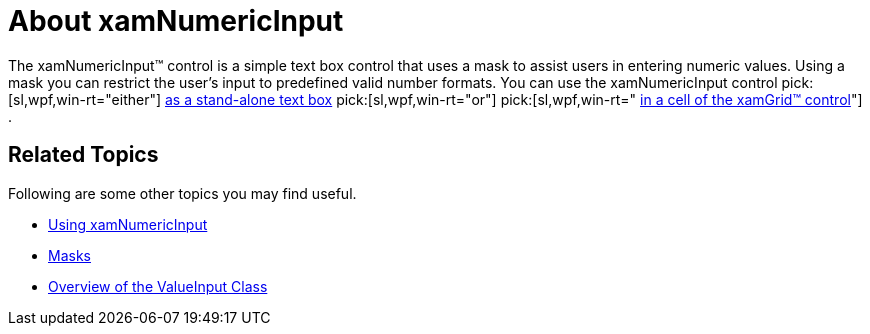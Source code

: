 ﻿////

|metadata|
{
    "name": "xamnumericinput-about",
    "controlName": ["xamInputs"],
    "tags": ["Editing"],
    "guid": "97a7d373-d42c-4690-b73e-e820a740950a",  
    "buildFlags": [],
    "createdOn": "2016-05-25T18:21:57.0312289Z"
}
|metadata|
////

= About xamNumericInput

The xamNumericInput™ control is a simple text box control that uses a mask to assist users in entering numeric values. Using a mask you can restrict the user's input to predefined valid number formats. You can use the xamNumericInput control  pick:[sl,wpf,win-rt="either"]  link:xamnumericinput-using.html[as a stand-alone text box]  pick:[sl,wpf,win-rt="or"]   pick:[sl,wpf,win-rt=" link:xaminputs-using-xaminput-controls-in-xamgrid-cells-for-data-editing.html[in a cell of the xamGrid™ control]"] .

ifdef::sl,wpf,win-phone[]
image::images/xamInputs_xamNumericInput_About.png[]
endif::sl,wpf,win-phone[]

ifdef::win-rt[]
image::images/xamInputs_RT_xamNumericInput_About.png[]
endif::win-rt[]

== Related Topics

Following are some other topics you may find useful.

* link:xamnumericinput-using.html[Using xamNumericInput]
* link:xaminputs-masks.html[Masks]
* link:xaminputs-overview-of-the-valueinput-class.html[Overview of the ValueInput Class]

ifdef::sl,wpf,win-rt[]
* link:xaminputs-using-xaminput-controls-in-xamgrid-cells-for-data-editing.html[Using xamInput Controls in xamGrid Cells for Data Editing]

endif::sl,wpf,win-rt[]
